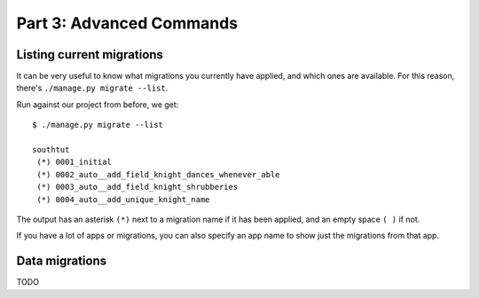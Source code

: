 
.. _tutorial-part-3:

Part 3: Advanced Commands
=========================

Listing current migrations
--------------------------

It can be very useful to know what migrations you currently have applied, and
which ones are available. For this reason, there's ``./manage.py migrate --list``.

Run against our project from before, we get::

 $ ./manage.py migrate --list

 southtut
  (*) 0001_initial
  (*) 0002_auto__add_field_knight_dances_whenever_able
  (*) 0003_auto__add_field_knight_shrubberies
  (*) 0004_auto__add_unique_knight_name
  
The output has an asterisk ``(*)`` next to a migration name if it has been
applied, and an empty space ``( )`` if not.
 
If you have a lot of apps or migrations, you can also specify an app name
to show just the migrations from that app.

Data migrations
---------------

TODO